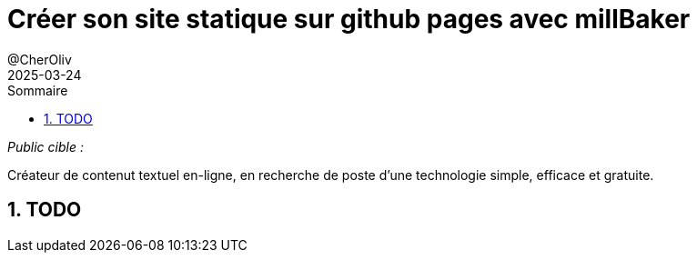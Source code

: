 = Créer son site statique sur github pages avec millBaker
@CherOliv
2025-03-24
:jbake-title: Créer son site statique sur github pages
:jbake-type: post
:jbake-tags: scala, mill, jbake, asciidoc, github-pages
:jbake-status: published
:jbake-date: 2025-03-25
:summary: Utiliser millBaker, pour créer son site perso a base de ticket avec asciidoc.
:revdate: 2025-03-24
:toc: left
:icons: font
:sectnumlevels: 6
:sectnums:
:toc-title: Sommaire

// ._Temps de lecture :_
// 12 à 15 minutes.


._Public cible :_
Créateur de contenut textuel en-ligne, en recherche de poste d'une technologie simple, efficace et gratuite.

== TODO


